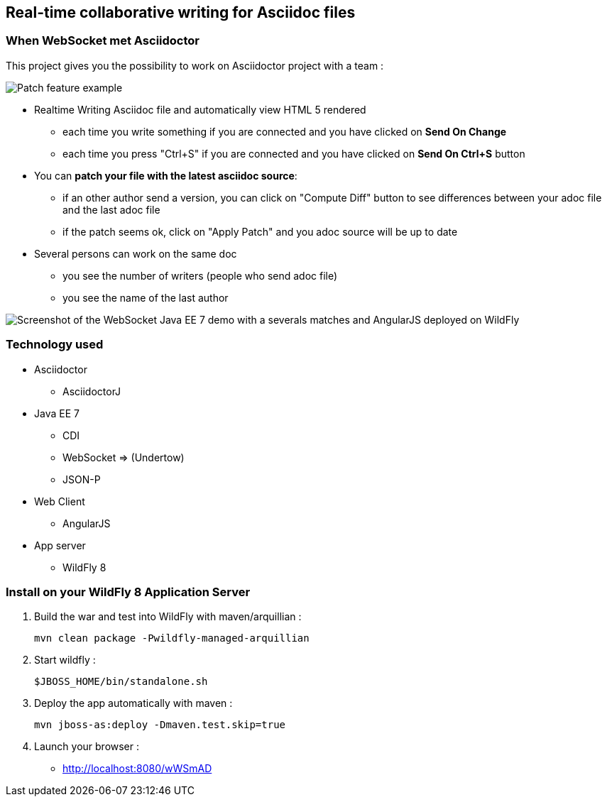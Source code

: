 == Real-time collaborative writing for Asciidoc files
:imagesdir: ./doc/img

=== When WebSocket met Asciidoctor

This project gives you the possibility to work on Asciidoctor project with a team :

image::patch-demo.png[Patch feature example]

* Realtime Writing Asciidoc file and automatically view HTML 5 rendered
** each time you write something if you are connected and you have clicked on *Send On Change*
** each time you press "Ctrl+S" if you are connected and you have clicked on *Send On Ctrl+S* button
* You can *patch your file with the latest asciidoc source*:
** if an other author send a version, you can click on "Compute Diff" button to see differences between your adoc file and the last adoc file
** if the patch seems ok, click on "Apply Patch" and you adoc source will be up to date
* Several persons can work on the same doc
** you see the number of writers (people who send adoc file)
** you see the name of the last author

image::live-writing.png[Screenshot of the WebSocket Java EE 7 demo with a severals matches and AngularJS deployed on WildFly]

=== Technology used

* Asciidoctor
** AsciidoctorJ
* Java EE 7 
** CDI
** WebSocket => (Undertow)
** JSON-P
* Web Client
** AngularJS
* App server
** WildFly 8

=== Install on your WildFly 8 Application Server
  
. Build the war and test into WildFly with maven/arquillian : 

   mvn clean package -Pwildfly-managed-arquillian

. Start wildfly : 

   $JBOSS_HOME/bin/standalone.sh
   
.  Deploy the app automatically with maven : 

   mvn jboss-as:deploy -Dmaven.test.skip=true

. Launch your browser :

   *  http://localhost:8080/wWSmAD

